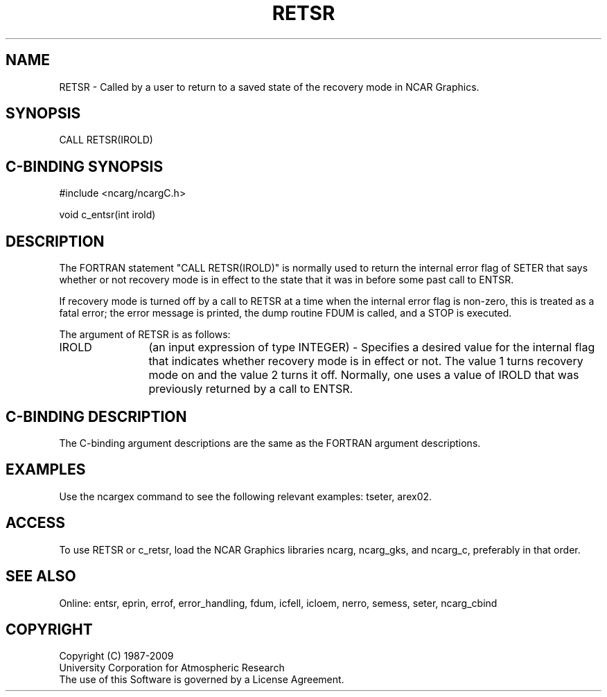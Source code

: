 .TH RETSR 3NCARG "March 1994" UNIX "NCAR GRAPHICS"
.na
.nh
.SH NAME
RETSR - Called by a user to return to a saved state of the recovery mode in
NCAR Graphics.
.SH SYNOPSIS
CALL RETSR(IROLD)
.SH C-BINDING SYNOPSIS
#include <ncarg/ncargC.h>
.sp
void c_entsr(int irold)
.SH DESCRIPTION 
The FORTRAN statement "CALL RETSR(IROLD)" is normally used to return
the internal error flag of SETER that says whether or not recovery mode
is in effect to the state that it was in before some past call to ENTSR.
.sp
If recovery mode is turned off by a call to RETSR at a time when the
internal error flag is non-zero, this is treated as a fatal error; the
error message is printed, the dump routine FDUM is called, and a STOP
is executed.
.sp
The argument of RETSR is as follows:
.sp
.IP "IROLD" 12
(an input expression of type INTEGER) - Specifies a desired value for the
internal flag that indicates whether recovery mode is in effect or not.
The value 1 turns recovery mode on and the value 2 turns it off.  Normally,
one uses a value of IROLD that was previously returned by a call to ENTSR.
.SH C-BINDING DESCRIPTION 
The C-binding argument descriptions are the same as the FORTRAN 
argument descriptions.
.SH EXAMPLES
Use the ncargex command to see the following relevant
examples: 
tseter,
arex02.
.SH ACCESS
To use RETSR or c_retsr, load the NCAR Graphics libraries ncarg, 
ncarg_gks, and ncarg_c, preferably in that order.
.SH SEE ALSO
Online:
entsr, eprin, errof, error_handling, fdum, icfell, icloem, nerro, semess,
seter, ncarg_cbind
.SH COPYRIGHT
Copyright (C) 1987-2009
.br
University Corporation for Atmospheric Research
.br
The use of this Software is governed by a License Agreement.
